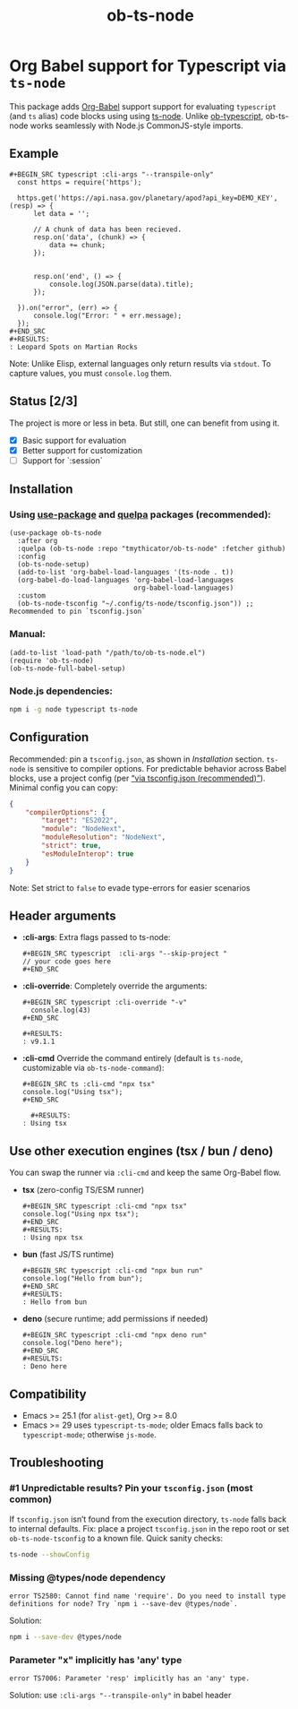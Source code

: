 #+TITLE: ob-ts-node
#+OPTIONS: toc:nil num:nil

* Org Babel support for Typescript via =ts-node=
This package adds [[https://orgmode.org/worg/org-contrib/babel/][Org-Babel]] support support for evaluating =typescript= (and =ts= alias) code blocks using using [[https://github.com/TypeStrong/ts-node][ts-node]].
Unlike [[https://github.com/lurdan/ob-typescript][ob-typescript]], ob-ts-node works seamlessly with Node.js CommonJS-style imports.

** Example
#+BEGIN_EXAMPLE
,#+BEGIN_SRC typescript :cli-args "--transpile-only"
  const https = require('https');

  https.get('https://api.nasa.gov/planetary/apod?api_key=DEMO_KEY', (resp) => {
      let data = '';

      // A chunk of data has been recieved.
      resp.on('data', (chunk) => {
          data += chunk;
      });


      resp.on('end', () => {
          console.log(JSON.parse(data).title);
      });

  }).on("error", (err) => {
      console.log("Error: " + err.message);
  });
,#+END_SRC
,#+RESULTS:
: Leopard Spots on Martian Rocks
#+END_EXAMPLE

Note: Unlike Elisp, external languages only return results via =stdout=. To capture values, you must =console.log= them.

** Status [2/3]
The project is more or less in beta. But still, one can benefit from using it.

- [X] Basic support for evaluation
- [X] Better support for customization
- [ ] Support for `:session`
** Installation
*** Using [[https://github.com/jwiegley/use-package][use-package]] and [[https://github.com/quelpa/quelpa][quelpa]] packages (recommended):
#+BEGIN_SRC elisp
  (use-package ob-ts-node
    :after org
    :quelpa (ob-ts-node :repo "tmythicator/ob-ts-node" :fetcher github)
    :config
    (ob-ts-node-setup)
    (add-to-list 'org-babel-load-languages '(ts-node . t))
    (org-babel-do-load-languages 'org-babel-load-languages
                                 org-babel-load-languages)
    :custom
    (ob-ts-node-tsconfig "~/.config/ts-node/tsconfig.json")) ;; Recommended to pin `tsconfig.json`
#+END_SRC

*** Manual:
#+BEGIN_SRC elisp
  (add-to-list 'load-path "/path/to/ob-ts-node.el")
  (require 'ob-ts-node)
  (ob-ts-node-full-babel-setup)
#+END_SRC

*** Node.js dependencies:
#+BEGIN_SRC sh
  npm i -g node typescript ts-node
#+END_SRC

** Configuration
Recommended: pin a =tsconfig.json=, as shown in [[Installation]] section.
=ts-node= is sensitive to compiler options. For predictable behavior across Babel blocks, use a project config (per [[https://github.com/TypeStrong/ts-node?tab=readme-ov-file#via-tsconfigjson-recommended][“via tsconfig.json (recommended)”]]).
Minimal config you can copy:
#+BEGIN_SRC json
  {
      "compilerOptions": {
          "target": "ES2022",
          "module": "NodeNext",
          "moduleResolution": "NodeNext",
          "strict": true,
          "esModuleInterop": true
      }
  }
#+END_SRC
Note: Set strict to =false= to evade type-errors for easier scenarios
** Header arguments
- *:cli-args*:
  Extra flags passed to ts-node:
  #+BEGIN_EXAMPLE
  ,#+BEGIN_SRC typescript  :cli-args "--skip-project "
  // your code goes here
  ,#+END_SRC
  #+END_EXAMPLE

- *:cli-override*:
  Completely override the arguments:
  #+BEGIN_EXAMPLE
  ,#+BEGIN_SRC typescript :cli-override "-v"
    console.log(43)
  ,#+END_SRC

  ,#+RESULTS:
  : v9.1.1
  #+END_EXAMPLE

- *:cli-cmd*
  Override the command entirely (default is =ts-node=, customizable via =ob-ts-node-command=):
  #+BEGIN_EXAMPLE
  ,#+BEGIN_SRC ts :cli-cmd "npx tsx"
  console.log("Using tsx");
  ,#+END_SRC

    ,#+RESULTS:
  : Using tsx
  #+END_EXAMPLE
** Use other execution engines (tsx / bun / deno)
You can swap the runner via =:cli-cmd= and keep the same Org-Babel flow.
- **tsx** (zero-config TS/ESM runner)
  #+BEGIN_EXAMPLE
  ,#+BEGIN_SRC typescript :cli-cmd "npx tsx"
  console.log("Using npx tsx");
  ,#+END_SRC
  ,#+RESULTS:
  : Using npx tsx
  #+END_EXAMPLE

- **bun** (fast JS/TS runtime)
  #+BEGIN_EXAMPLE
  ,#+BEGIN_SRC typescript :cli-cmd "npx bun run"
  console.log("Hello from bun");
  ,#+END_SRC
  ,#+RESULTS:
  : Hello from bun
  #+END_EXAMPLE

- **deno** (secure runtime; add permissions if needed)
  #+BEGIN_EXAMPLE
  ,#+BEGIN_SRC typescript :cli-cmd "npx deno run"
  console.log("Deno here");
  ,#+END_SRC
  ,#+RESULTS:
  : Deno here
  #+END_EXAMPLE
** Compatibility
- Emacs >= 25.1 (for =alist-get=), Org >= 8.0
- Emacs >= 29 uses =typescript-ts-mode=; older Emacs falls back to =typescript-mode=; otherwise =js-mode=.
** Troubleshooting
*** #1 Unpredictable results? Pin your =tsconfig.json= (most common)
If =tsconfig.json= isn’t found from the execution directory, =ts-node= falls back to internal defaults.
Fix: place a project =tsconfig.json= in the repo root or set =ob-ts-node-tsconfig= to a known file.
Quick sanity checks:
#+BEGIN_SRC sh
  ts-node --showConfig
#+END_SRC
*** Missing @types/node dependency
#+BEGIN_SRC text
  error TS2580: Cannot find name 'require'. Do you need to install type definitions for node? Try `npm i --save-dev @types/node`.
#+END_SRC

Solution:
#+BEGIN_SRC sh
  npm i --save-dev @types/node
#+END_SRC
*** Parameter "x" implicitly has 'any' type
#+BEGIN_SRC text
  error TS7006: Parameter 'resp' implicitly has an 'any' type.
#+END_SRC
Solution: use =:cli-args "--transpile-only"= in babel header